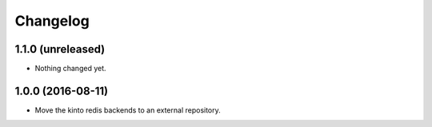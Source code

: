Changelog
=========


1.1.0 (unreleased)
------------------

- Nothing changed yet.


1.0.0 (2016-08-11)
------------------

- Move the kinto redis backends to an external repository.
